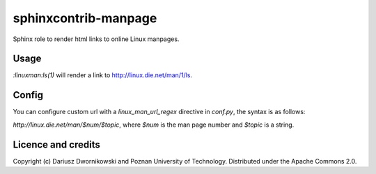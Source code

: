 sphinxcontrib-manpage
=====================

Sphinx role to render html links to online Linux manpages. 

Usage
-----

`:linuxman:ls(1)` will render a link to http://linux.die.net/man/1/ls. 

Config
------

You can configure custom url with a `linux_man_url_regex` directive in `conf.py`, the syntax is as
follows:

`http://linux.die.net/man/$num/$topic`, where `$num` is the man page number and `$topic` is a
string. 


Licence and credits
-------------------

Copyright (c) Dariusz Dwornikowski and Poznan University of Technology. 
Distributed under the Apache Commons 2.0. 
